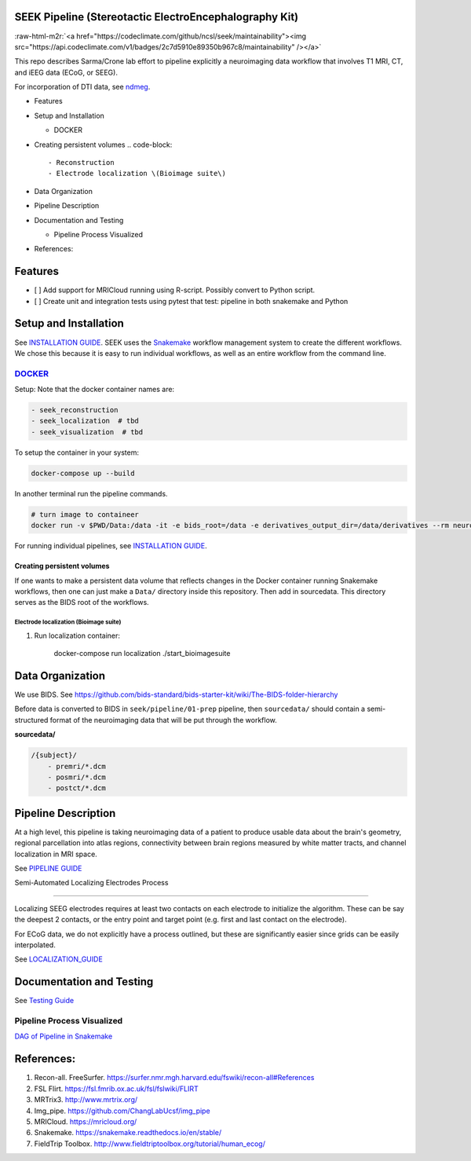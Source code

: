 SEEK Pipeline (Stereotactic ElectroEncephalography Kit)
-------------------------------------------------------


.. image:: https://circleci.com/gh/ncsl/seek.svg?style=svg
   :target: https://circleci.com/gh/ncsl/seek
   :alt: CircleCI


.. image:: https://travis-ci.com/ncsl/seek.svg?token=6sshyCajdyLy6EhT8YAq&branch=master
   :target: https://travis-ci.com/ncsl/seek
   :alt: Build Status


.. image:: https://img.shields.io/badge/code%20style-black-000000.svg
   :target: https://github.com/ambv/black
   :alt: Code style: black


.. image:: https://img.shields.io/github/license/ncsl/seek
   :target: https://img.shields.io/github/license/ncsl/seek
   :alt: GitHub


.. image:: https://img.shields.io/github/last-commit/ncsl/seek
   :target: https://img.shields.io/github/last-commit/ncsl/seek
   :alt: GitHub last commit


:raw-html-m2r:`<a href="https://codeclimate.com/github/ncsl/seek/maintainability"><img src="https://api.codeclimate.com/v1/badges/2c7d5910e89350b967c8/maintainability" /></a>`


.. image:: https://img.shields.io/github/repo-size/ncsl/seek
   :target: https://img.shields.io/github/repo-size/ncsl/seek
   :alt: GitHub repo size


.. image:: https://zenodo.org/badge/160566959.svg
   :target: https://zenodo.org/badge/latestdoi/160566959
   :alt: DOI


.. image:: https://images.microbadger.com/badges/version/neuroseek/seek.svg
   :target: https://microbadger.com/images/neuroseek/seek "Get your own version badge on microbadger.com"
   :alt: 


This repo describes Sarma/Crone lab effort to pipeline explicitly a neuroimaging data workflow that involves T1 MRI, CT,
and iEEG data (ECoG, or SEEG). 

For incorporation of DTI data, see `ndmeg <https://github.com/neurodata/ndmg>`_.


.. raw:: html

   <!-- MarkdownTOC -->


* Features
* Setup and Installation

  * DOCKER

* Creating persistent volumes
  .. code-block::

       - Reconstruction
       - Electrode localization \(Bioimage suite\)

* Data Organization
* Pipeline Description
* Documentation and Testing

  * Pipeline Process Visualized

* References:


.. raw:: html

   <!-- /MarkdownTOC -->



Features
--------


* [ ] Add support for MRICloud running using R-script. Possibly convert to Python script.
* [ ] Create unit and integration tests using pytest that test: pipeline in both snakemake and Python

Setup and Installation
----------------------

See `INSTALLATION GUIDE <INSTALLATION.md>`_. SEEK uses the `Snakemake <https://snakemake.readthedocs.io/en/stable/>`_ 
workflow management system to create the different workflows. We chose this because
it is easy to run individual workflows, as well as an entire workflow from the command line.

`DOCKER <https://hub.docker.com/orgs/neuroseek/repositories>`_
^^^^^^

Setup: Note that the docker container names are:

.. code-block::

   - seek_reconstruction
   - seek_localization  # tbd
   - seek_visualization  # tbd


To setup the container in your system:

.. code-block::

   docker-compose up --build


In another terminal run the pipeline commands.

.. code-block::

   # turn image to containeer
   docker run -v $PWD/Data:/data -it -e bids_root=/data -e derivatives_output_dir=/data/derivatives --rm neuroimg_pipeline_reconstruction bash


For running individual pipelines, see `INSTALLATION GUIDE <INSTALLATION.md>`_.

Creating persistent volumes
===========================

If one wants to make a persistent data volume that reflects changes in the Docker container running Snakemake workflows, 
then one can just make a ``Data/`` directory inside this repository. Then add in sourcedata. This
directory serves as the BIDS root of the workflows.

Electrode localization (Bioimage suite)
~~~~~~~~~~~~~~~~~~~~~~~~~~~~~~~~~~~~~~~


#. 
   Run localization container:

   ..

      docker-compose run localization ./start_bioimagesuite


Data Organization
-----------------

We use BIDS. 
See https://github.com/bids-standard/bids-starter-kit/wiki/The-BIDS-folder-hierarchy

Before data is converted to BIDS in ``seek/pipeline/01-prep`` pipeline, 
then ``sourcedata/`` should contain a semi-structured format of the neuroimaging data that will
be put through the workflow.

**sourcedata/**

.. code-block::

   /{subject}/
       - premri/*.dcm
       - posmri/*.dcm
       - postct/*.dcm



Pipeline Description
--------------------

At a high level, this pipeline is taking neuroimaging data of a patient to produce usable data about the brain's geometry, 
regional parcellation into atlas regions, connectivity between brain regions measured by white matter tracts, and channel localization in MRI space.

See `PIPELINE GUIDE <PIPELINE_DESCRIPTION.md>`_

Semi-Automated Localizing Electrodes Process

----

Localizing SEEG electrodes requires at least two contacts on each electrode to initialize the algorithm.
These can be say the deepest 2 contacts, or the entry point and target point (e.g. first and last contact on the electrode).

For ECoG data, we do not explicitly have a process outlined, but these are significantly easier since grids can
be easily interpolated.

See `LOCALIZATION_GUIDE <LOCALIZATION_GUIDE.md>`_

Documentation and Testing
-------------------------

See `Testing Guide <TESTING_SETUP.md>`_

Pipeline Process Visualized
^^^^^^^^^^^^^^^^^^^^^^^^^^^

`DAG of Pipeline in Snakemake <seek/neuroimg/pipeline/dag_neuroimaging_pipeline_reconstruction.pdf>`_

References:
-----------

#. Recon-all. FreeSurfer. https://surfer.nmr.mgh.harvard.edu/fswiki/recon-all#References
#. FSL Flirt. https://fsl.fmrib.ox.ac.uk/fsl/fslwiki/FLIRT
#. MRTrix3. http://www.mrtrix.org/
#. Img_pipe. https://github.com/ChangLabUcsf/img_pipe
#. MRICloud. https://mricloud.org/
#. Snakemake. https://snakemake.readthedocs.io/en/stable/
#. FieldTrip Toolbox. http://www.fieldtriptoolbox.org/tutorial/human_ecog/
